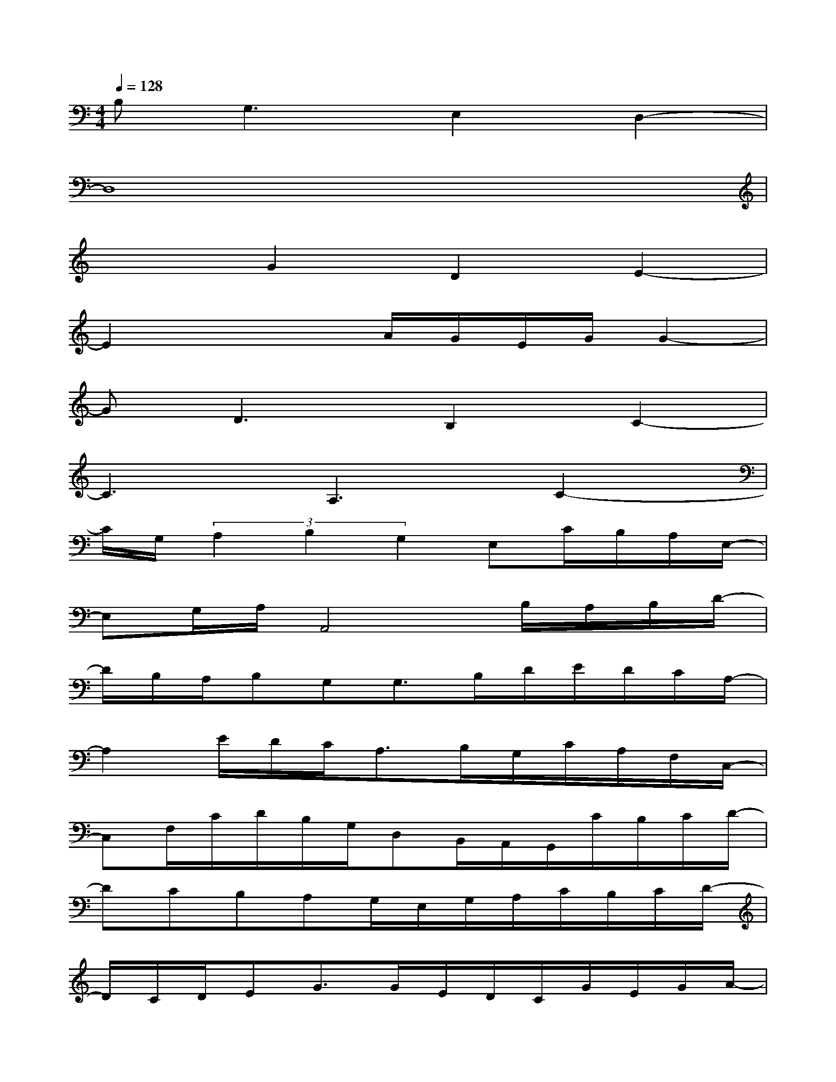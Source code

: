 X:1
T:
M:4/4
L:1/8
Q:1/4=128
K:C%0sharps
V:1
B,G,3E,2D,2-|
D,8|
x2G2D2E2-|
E2x2A/2G/2E/2G/2G2-|
GD3B,2C2-|
C3A,3C2-|
C/2G,/2(3A,2B,2G,2E,C/2B,/2A,/2E,/2-|
E,G,/2A,/2A,,4B,/2A,/2B,/2D/2-|
D/2B,/2A,/2B,G,G,3/2B,/2D/2E/2D/2C/2A,/2-|
A,2E/2D/2C<A,B,/2G,/2C/2A,/2F,/2C,/2-|
C,F,/2C/2D/2B,/2G,/2D,B,,/2A,,/2G,,/2C/2B,/2C/2D/2-|
DCB,A,G,/2E,/2G,/2A,/2C/2B,/2C/2D/2-|
D/2C/2D/2EG3/2G/2E/2D/2C/2G/2E/2G/2A/2-|
AE/2D/2C/2A,/2C/2D/2E/2D/2C/2A,/2CA,|
C/2A,/2C/2D/2G/2A/2E/2D/2C/2D/2B,/2G,/2A/2G/2E/2C/2-|
C/2A,/2C/2D<GD3/2B,C/2G,/2A,/2C/2-
